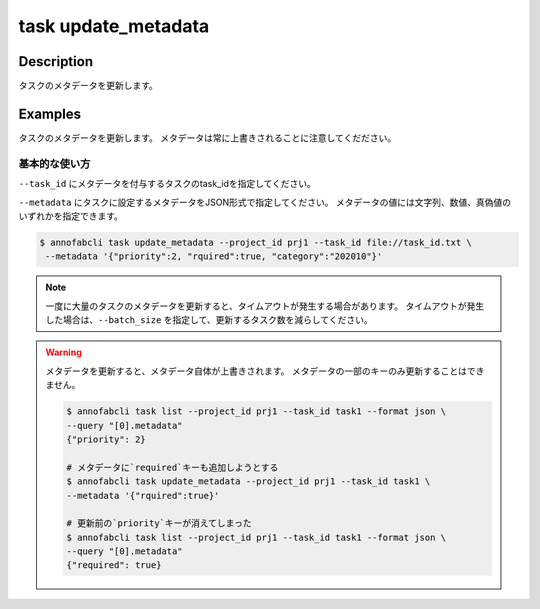 =================================
task update_metadata
=================================

Description
=================================
タスクのメタデータを更新します。


Examples
=================================




タスクのメタデータを更新します。
メタデータは常に上書きされることに注意してくだださい。





基本的な使い方
--------------------------------------

``--task_id`` にメタデータを付与するタスクのtask_idを指定してください。

.. code-block::
    :caption: task_id.txt

    task1
    task2
    ...


``--metadata`` にタスクに設定するメタデータをJSON形式で指定してください。
メタデータの値には文字列、数値、真偽値のいずれかを指定できます。


.. code-block::

    $ annofabcli task update_metadata --project_id prj1 --task_id file://task_id.txt \
     --metadata '{"priority":2, "rquired":true, "category":"202010"}'



.. note::

    一度に大量のタスクのメタデータを更新すると、タイムアウトが発生する場合があります。
    タイムアウトが発生した場合は、``--batch_size`` を指定して、更新するタスク数を減らしてください。


.. warning::

    メタデータを更新すると、メタデータ自体が上書きされます。
    メタデータの一部のキーのみ更新することはできません。

    .. code-block::

        $ annofabcli task list --project_id prj1 --task_id task1 --format json \
        --query "[0].metadata"
        {"priority": 2}

        # メタデータに`required`キーも追加しようとする
        $ annofabcli task update_metadata --project_id prj1 --task_id task1 \
        --metadata '{"rquired":true}'

        # 更新前の`priority`キーが消えてしまった
        $ annofabcli task list --project_id prj1 --task_id task1 --format json \
        --query "[0].metadata"
        {"required": true}



